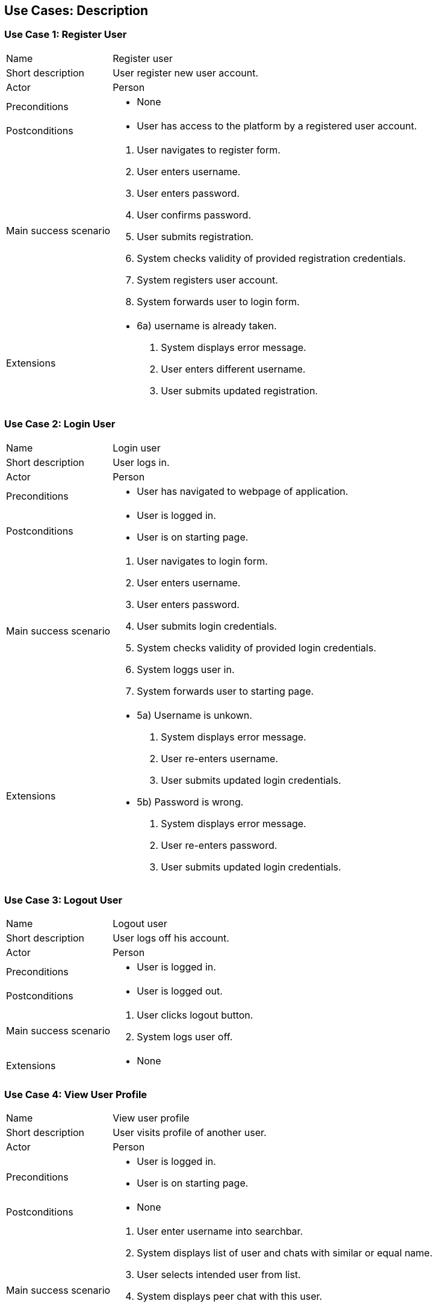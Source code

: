 == Use Cases: Description


=== Use Case 1: Register User

[horizontal]
Name:: Register user
Short description:: User register new user account.
Actor:: Person
Preconditions::
* None
Postconditions::
* User has access to the platform by a registered user account.
Main success scenario::
. User navigates to register form.
. User enters username.
. User enters password.
. User confirms password.
. User submits registration.
. System checks validity of provided registration credentials.
. System registers user account.
. System forwards user to login form.
Extensions::
* 6a) username is already taken.
. System displays error message.
. User enters different username.
. User submits updated registration.


=== Use Case 2: Login User

[horizontal]
Name:: Login user
Short description:: User logs in.
Actor:: Person
Preconditions::
* User has navigated to webpage of application.
Postconditions::
* User is logged in.
* User is on starting page.
Main success scenario::
. User navigates to login form.
. User enters username.
. User enters password.
. User submits login credentials.
. System checks validity of provided login credentials.
. System loggs user in.
. System forwards user to starting page.
Extensions::
* 5a) Username is unkown.
. System displays error message.
. User re-enters username.
. User submits updated login credentials.
* 5b) Password is wrong.
. System displays error message.
. User re-enters password.
. User submits updated login credentials.


=== Use Case 3: Logout User

[horizontal]
Name:: Logout user
Short description:: User logs off his account.
Actor:: Person
Preconditions::
* User is logged in.
Postconditions::
* User is logged out.
Main success scenario::
. User clicks logout button.
. System logs user off.
Extensions::
* None


=== Use Case 4: View User Profile

[horizontal]
Name:: View user profile
Short description:: User visits profile of another user.
Actor:: Person
Preconditions::
* User is logged in.
* User is on starting page.
Postconditions::
* None
Main success scenario::
. User enter username into searchbar.
. System displays list of user and chats with similar or equal name.
. User selects intended user from list.
. System displays peer chat with this user.
. User navigates to user's profile.
. System displays profile page of selected user.
Extensions::
* None


=== Use Case 5: Change User Profile

[horizontal]
Name:: Change profile
Short description:: User changes his/her profile.
Actor:: User
Preconditions::
* User is logged in.
* User is on starting page.
Postconditions::
* Updated information are stored.
* Other users have access to updated information.
* Other users have noc access to previous information.
Main success scenario::
* User navigates to his profile.
. User switches to "`edit`" view mode.
. User enters name.
. User enters bio text.
. User enters country name.
. User uploads image.
. User confirms changes.
. System stores updated information.
. System shows updated profile.
Extensions::
* None


=== Use Case 6: Create Group Chat

[horizontal]
Name:: Create group chat
Short description:: User creates new group chat.
Actor:: Person
Preconditions::
* User is logged in.
* User is on starting page.
Postconditions::
* New group chat is created.
* Group chat is visible to all users that are member of it.
Main success scenario::
. User navigates to "new group chat" formular page.
. User enters name of group chat.
. User submits input.
. System creates new group chat.
. System confirms creation to user.
Extensions::
* 2a) User enters description of group chat.
* 2b) User uploads image.


=== Use Case 7: Store Foreign Service Account Credential

[horizontal]
Name:: Store foreign service account credential
Short description:: User stores his login credential for a foreign service.
Actor:: Person
Preconditions::
* User is logged in.
* User is on starting page.
Postconditions::
* Login credential is stored.
Main success scenario::
. User navigates to his user account setting page.
. System displays all supported foreign services and mark those for whom login credentials are stored.
. User selects service.
. User enters new login credential.
. User submits input.
. System stores entered login credentials.
. System confirms storage.
Extensions::
* 2*) Actual login credentials are not displayed.
* 6a) System overrides previous login credentials if they exist.


=== Use Case 8: Send Message

[horizontal]
Name:: Send Message
Short description:: User sends message to another user directly in a peer chat or in a group chat.
Actor:: User
Preconditions::
* User is logged in.
* User is on starting page.
Postconditions::
* Message is stored.
* Receiver(s) can read the message.
Main success scenario::
. User enters name of user or group chat into searchbar.
. System displays list of user and group chats with similar or equal names.
. User selects intended user or group chat from list.
. System displays peer chat with this selected user or group chat.
. User selects receiving user or group chat from visible list.
. User types message into textfield.
. User confirms message.
. System stores message.
. System shows sent message in chat.
Extensions::
* 6a) User attaches attachement to message.
. User selects local file.
. User uploads file.
. System verifies file format.
. System stores attachement.

=== Use Case 9: Change Profile of Group Chat

[horizontal]
Name:: Change profile of group chat
Short description:: User changes profil of group chat.
Actor:: User
Preconditions::
* User is logged in.
* User is member in group chat.
* User has permission to change profile of group chat.
* User is on page of group chat.
Postconditions::
* Group chat's profile is changed.
Main success scenario::
. User navigates to group chat's information page.
. User enters name of chat.
. User uploads image.
. User confirms changes.
. System stores updated information.
. System shows updated profile.
Extensions::
* None


=== Use Case 10: Change Group Chat Membership of User

[horizontal]
Name:: Change group chat membership of user
Short description:: User changes the group chat membership of an group chat member.
Actor:: User
Preconditions::
* User is logged in.
* User is member in group chat.
* User has permission to change membership of other group chat members.
* User is on page of group chat.
Postconditions::
* The membership of another group chat member is altered.
Main success scenario::
. User navigates to group chat's information page.
. User selects a group chat member.
. User selects new membership status from list.
. User confirms selected new membership.
. System alters status and privilege of selected user.
. System displays confirmatation.
Extensions::
* None


=== Use Case 11: Leave Group Chat

[horizontal]
Name:: Leave group chat
Short description:: User leaves a group chat he or she is member in.
Actor:: User
Preconditions::
* User is logged in.
* User is member in group chat.
* User is on page of group chat.
Postconditions::
* User is not a member of the group chat.
Main success scenario::
. User navigates to group chat's information page.
. User uses button to leave group chat.
. User confirms intended action.
. System updates user's membership of the group chat.
. System displays confirmation of user's leave.
. System redirects user to starting page.
Extensions::
* None
